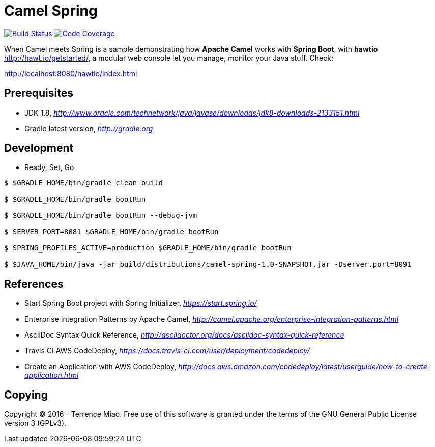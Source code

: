 [float]
Camel Spring
============
image:https://travis-ci.org/TerrenceMiao/camel-spring.svg?branch=master["Build Status", link="https://travis-ci.org/TerrenceMiao/camel-spring"]
image:https://codecov.io/github/TerrenceMiao/camel-spring/coverage.svg?branch=master["Code Coverage", link="https://codecov.io/github/TerrenceMiao/camel-spring?branch=master"]

When Camel meets Spring is a sample demonstrating how *Apache Camel* works with *Spring Boot*, with *hawtio* http://hawt.io/getstarted/,
a modular web console let you manage, monitor your Java stuff. Check:

http://localhost:8080/hawtio/index.html

Prerequisites
-------------
- JDK 1.8, _http://www.oracle.com/technetwork/java/javase/downloads/jdk8-downloads-2133151.html_
- Gradle latest version, _http://gradle.org_

Development
-----------
- Ready, Set, Go
[source.console]
----
$ $GRADLE_HOME/bin/gradle clean build

$ $GRADLE_HOME/bin/gradle bootRun

$ $GRADLE_HOME/bin/gradle bootRun --debug-jvm

$ SERVER_PORT=8081 $GRADLE_HOME/bin/gradle bootRun

$ SPRING_PROFILES_ACTIVE=production $GRADLE_HOME/bin/gradle bootRun

$ $JAVA_HOME/bin/java -jar build/distributions/camel-spring-1.0-SNAPSHOT.jar -Dserver.port=8091
----

References
----------
- Start Spring Boot project with Spring Initializer, _https://start.spring.io/_
- Enterprise Integration Patterns by Apache Camel, _http://camel.apache.org/enterprise-integration-patterns.html_
- AsciiDoc Syntax Quick Reference, _http://asciidoctor.org/docs/asciidoc-syntax-quick-reference_
- Travis CI AWS CodeDeploy, _https://docs.travis-ci.com/user/deployment/codedeploy/_
- Create an Application with AWS CodeDeploy, _http://docs.aws.amazon.com/codedeploy/latest/userguide/how-to-create-application.html_

Copying
-------
Copyright (C) 2016 - Terrence Miao. Free use of this software is granted under the terms of the GNU General Public License version 3 (GPLv3).